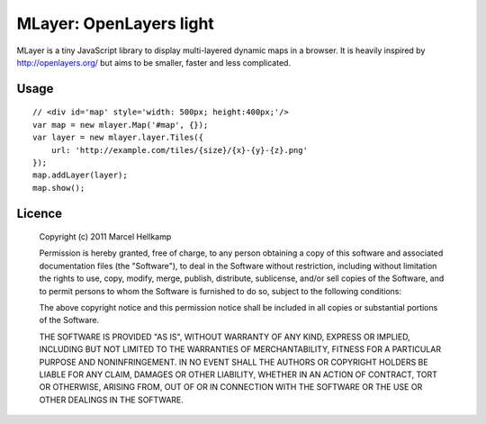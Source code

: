 ==========================
MLayer: OpenLayers light
==========================

MLayer is a tiny JavaScript library to display multi-layered dynamic maps in a
browser. It is heavily inspired by http://openlayers.org/ but aims to be
smaller, faster and less complicated.

Usage
======

::

    // <div id='map' style='width: 500px; height:400px;'/>
    var map = new mlayer.Map('#map', {});
    var layer = new mlayer.layer.Tiles({
        url: 'http://example.com/tiles/{size}/{x}-{y}-{z}.png'
    });
    map.addLayer(layer);
    map.show();

Licence
=======

    Copyright (c) 2011 Marcel Hellkamp

    Permission is hereby granted, free of charge, to any person obtaining a copy
    of this software and associated documentation files (the "Software"), to deal
    in the Software without restriction, including without limitation the rights
    to use, copy, modify, merge, publish, distribute, sublicense, and/or sell
    copies of the Software, and to permit persons to whom the Software is
    furnished to do so, subject to the following conditions:
    
    The above copyright notice and this permission notice shall be included in
    all copies or substantial portions of the Software.
    
    THE SOFTWARE IS PROVIDED "AS IS", WITHOUT WARRANTY OF ANY KIND, EXPRESS OR
    IMPLIED, INCLUDING BUT NOT LIMITED TO THE WARRANTIES OF MERCHANTABILITY,
    FITNESS FOR A PARTICULAR PURPOSE AND NONINFRINGEMENT. IN NO EVENT SHALL THE
    AUTHORS OR COPYRIGHT HOLDERS BE LIABLE FOR ANY CLAIM, DAMAGES OR OTHER
    LIABILITY, WHETHER IN AN ACTION OF CONTRACT, TORT OR OTHERWISE, ARISING FROM,
    OUT OF OR IN CONNECTION WITH THE SOFTWARE OR THE USE OR OTHER DEALINGS IN
    THE SOFTWARE.
